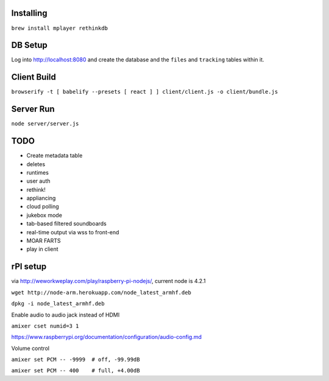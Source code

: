 .. role:: strike

Installing
==========

``brew install mplayer rethinkdb``

DB Setup
========
Log into http://localhost:8080 and create the database and the ``files`` and ``tracking`` tables within it.

Client Build
============
``browserify -t [ babelify --presets [ react ] ] client/client.js -o client/bundle.js``

Server Run
==========
``node server/server.js``

TODO
====
- Create metadata table
- deletes
- runtimes
- user auth
- :strike:`rethink!`
- appliancing
- cloud polling
- jukebox mode
- tab-based filtered soundboards
- real-time output via wss to front-end
- MOAR FARTS
- play in client

rPI setup
=========
via http://weworkweplay.com/play/raspberry-pi-nodejs/, current node is 4.2.1

``wget http://node-arm.herokuapp.com/node_latest_armhf.deb``

``dpkg -i node_latest_armhf.deb``

Enable audio to audio jack instead of HDMI

``amixer cset numid=3 1``

https://www.raspberrypi.org/documentation/configuration/audio-config.md

Volume control

``amixer set PCM -- -9999  # off, -99.99dB``

``amixer set PCM -- 400    # full, +4.00dB``
